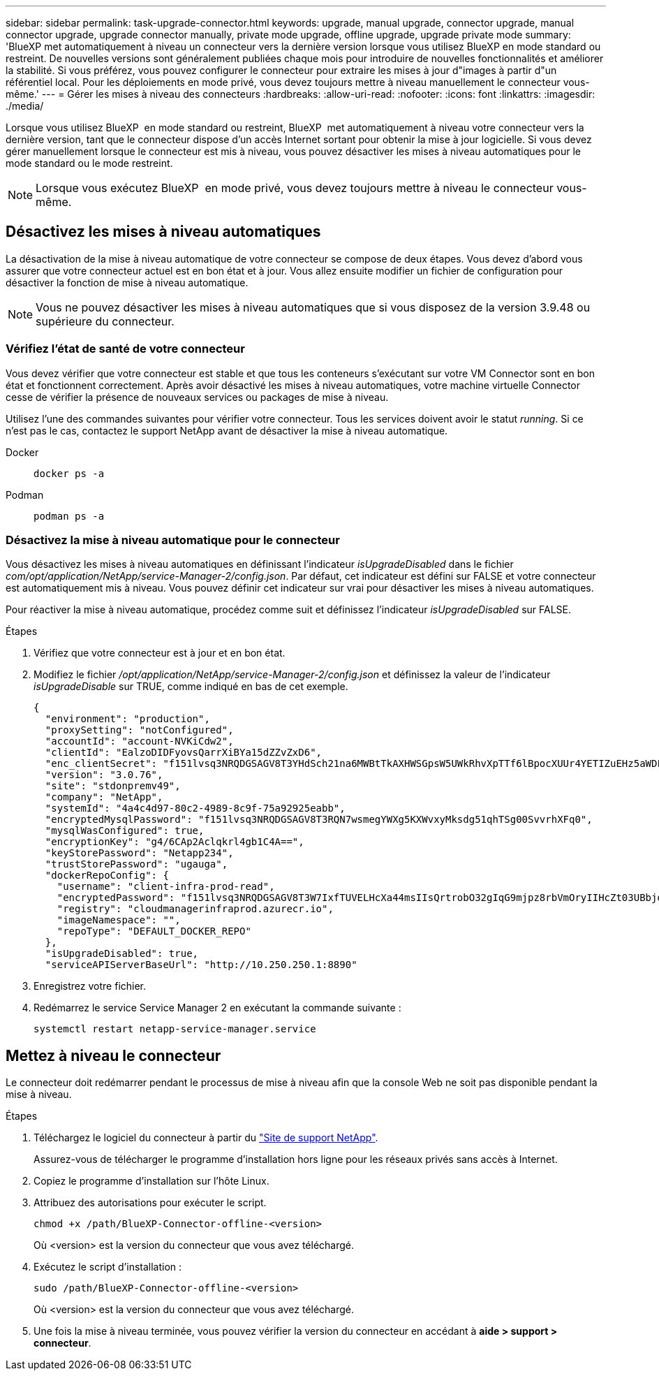 ---
sidebar: sidebar 
permalink: task-upgrade-connector.html 
keywords: upgrade, manual upgrade, connector upgrade, manual connector upgrade, upgrade connector manually, private mode upgrade, offline upgrade, upgrade private mode 
summary: 'BlueXP met automatiquement à niveau un connecteur vers la dernière version lorsque vous utilisez BlueXP en mode standard ou restreint. De nouvelles versions sont généralement publiées chaque mois pour introduire de nouvelles fonctionnalités et améliorer la stabilité. Si vous préférez, vous pouvez configurer le connecteur pour extraire les mises à jour d"images à partir d"un référentiel local. Pour les déploiements en mode privé, vous devez toujours mettre à niveau manuellement le connecteur vous-même.' 
---
= Gérer les mises à niveau des connecteurs
:hardbreaks:
:allow-uri-read: 
:nofooter: 
:icons: font
:linkattrs: 
:imagesdir: ./media/


[role="lead"]
Lorsque vous utilisez BlueXP  en mode standard ou restreint, BlueXP  met automatiquement à niveau votre connecteur vers la dernière version, tant que le connecteur dispose d'un accès Internet sortant pour obtenir la mise à jour logicielle. Si vous devez gérer manuellement lorsque le connecteur est mis à niveau, vous pouvez désactiver les mises à niveau automatiques pour le mode standard ou le mode restreint.


NOTE: Lorsque vous exécutez BlueXP  en mode privé, vous devez toujours mettre à niveau le connecteur vous-même.



== Désactivez les mises à niveau automatiques

La désactivation de la mise à niveau automatique de votre connecteur se compose de deux étapes. Vous devez d'abord vous assurer que votre connecteur actuel est en bon état et à jour. Vous allez ensuite modifier un fichier de configuration pour désactiver la fonction de mise à niveau automatique.


NOTE: Vous ne pouvez désactiver les mises à niveau automatiques que si vous disposez de la version 3.9.48 ou supérieure du connecteur.



=== Vérifiez l'état de santé de votre connecteur

Vous devez vérifier que votre connecteur est stable et que tous les conteneurs s'exécutant sur votre VM Connector sont en bon état et fonctionnent correctement. Après avoir désactivé les mises à niveau automatiques, votre machine virtuelle Connector cesse de vérifier la présence de nouveaux services ou packages de mise à niveau.

Utilisez l'une des commandes suivantes pour vérifier votre connecteur. Tous les services doivent avoir le statut _running_. Si ce n'est pas le cas, contactez le support NetApp avant de désactiver la mise à niveau automatique.

Docker::
+
--
[source, cli]
----
docker ps -a
----
--
Podman::
+
--
[source, cli]
----
podman ps -a
----
--




=== Désactivez la mise à niveau automatique pour le connecteur

Vous désactivez les mises à niveau automatiques en définissant l'indicateur _isUpgradeDisabled_ dans le fichier _com/opt/application/NetApp/service-Manager-2/config.json_. Par défaut, cet indicateur est défini sur FALSE et votre connecteur est automatiquement mis à niveau. Vous pouvez définir cet indicateur sur vrai pour désactiver les mises à niveau automatiques.

Pour réactiver la mise à niveau automatique, procédez comme suit et définissez l'indicateur _isUpgradeDisabled_ sur FALSE.

.Étapes
. Vérifiez que votre connecteur est à jour et en bon état.
. Modifiez le fichier _/opt/application/NetApp/service-Manager-2/config.json_ et définissez la valeur de l'indicateur _isUpgradeDisable_ sur TRUE, comme indiqué en bas de cet exemple.
+
[source]
----
{
  "environment": "production",
  "proxySetting": "notConfigured",
  "accountId": "account-NVKiCdw2",
  "clientId": "EalzoDIDFyovsQarrXiBYa15dZZvZxD6",
  "enc_clientSecret": "f151lvsq3NRQDGSAGV8T3YHdSch21na6MWBtTkAXHWSGpsW5UWkRhvXpTTf6lBpocXUUr4YETIZuEHz5aWDFdB0JIz65YVJX/vTKWTN2iIpH7DUTRGISKp2UCIVixtGi",
  "version": "3.0.76",
  "site": "stdonpremv49",
  "company": "NetApp",
  "systemId": "4a4c4d97-80c2-4989-8c9f-75a92925eabb",
  "encryptedMysqlPassword": "f151lvsq3NRQDGSAGV8T3RQN7wsmegYWXg5KXWvxyMksdg51qhTSg00SvvrhXFq0",
  "mysqlWasConfigured": true,
  "encryptionKey": "g4/6CAp2Aclqkrl4gb1C4A==",
  "keyStorePassword": "Netapp234",
  "trustStorePassword": "ugauga",
  "dockerRepoConfig": {
    "username": "client-infra-prod-read",
    "encryptedPassword": "f151lvsq3NRQDGSAGV8T3W7IxfTUVELHcXa44msIIsQrtrobO32gIqG9mjpz8rbVmOryIIHcZt03UBbjdwJ5/Q==",
    "registry": "cloudmanagerinfraprod.azurecr.io",
    "imageNamespace": "",
    "repoType": "DEFAULT_DOCKER_REPO"
  },
  "isUpgradeDisabled": true,
  "serviceAPIServerBaseUrl": "http://10.250.250.1:8890"
----
. Enregistrez votre fichier.
. Redémarrez le service Service Manager 2 en exécutant la commande suivante :
+
[source, cli]
----
systemctl restart netapp-service-manager.service
----




== Mettez à niveau le connecteur

Le connecteur doit redémarrer pendant le processus de mise à niveau afin que la console Web ne soit pas disponible pendant la mise à niveau.

.Étapes
. Téléchargez le logiciel du connecteur à partir du https://mysupport.netapp.com/site/products/all/details/cloud-manager/downloads-tab["Site de support NetApp"^].
+
Assurez-vous de télécharger le programme d'installation hors ligne pour les réseaux privés sans accès à Internet.

. Copiez le programme d'installation sur l'hôte Linux.
. Attribuez des autorisations pour exécuter le script.
+
[source, cli]
----
chmod +x /path/BlueXP-Connector-offline-<version>
----
+
Où <version> est la version du connecteur que vous avez téléchargé.

. Exécutez le script d'installation :
+
[source, cli]
----
sudo /path/BlueXP-Connector-offline-<version>
----
+
Où <version> est la version du connecteur que vous avez téléchargé.

. Une fois la mise à niveau terminée, vous pouvez vérifier la version du connecteur en accédant à *aide > support > connecteur*.

